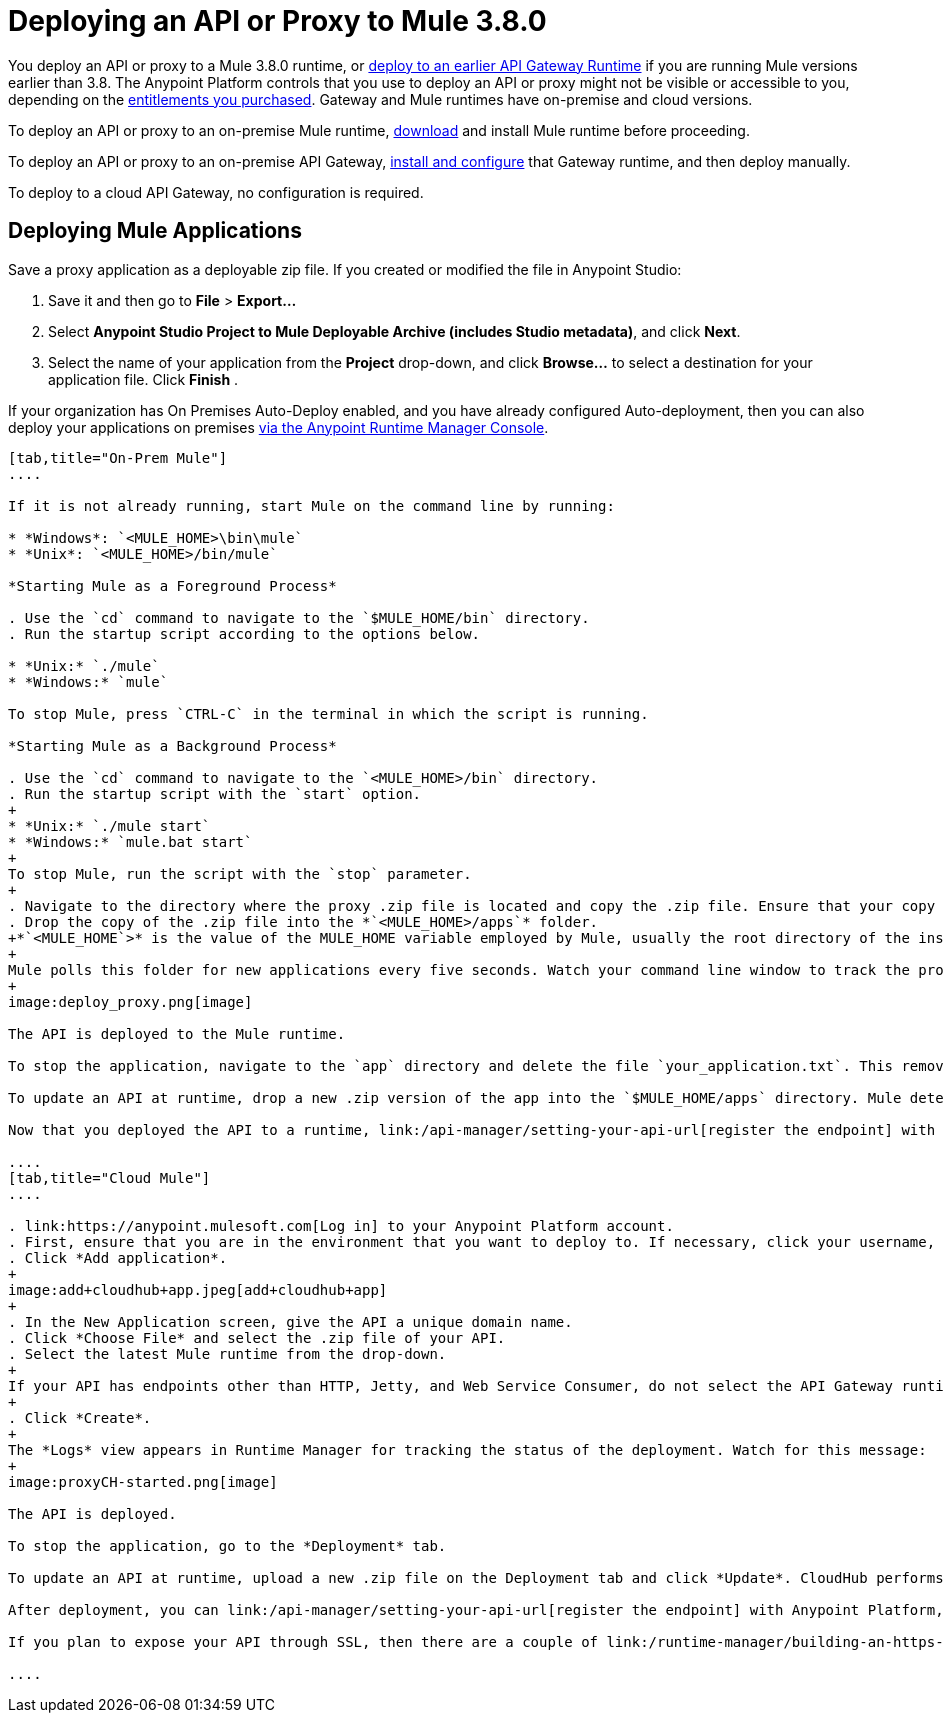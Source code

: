 = Deploying an API or Proxy to Mule 3.8.0
:keywords: api, proxy, gateway, deploy

You deploy an API or proxy to a Mule 3.8.0 runtime, or link:/api-manager/deploy-to-api-gateway-runtime[deploy to an earlier API Gateway Runtime] if you are running Mule versions earlier than 3.8. The Anypoint Platform controls that you use to deploy an API or proxy might not be visible or accessible to you, depending on the link:/release-notes/api-manager-release-notes#april-2016-release[entitlements you purchased]. Gateway and Mule runtimes have on-premise and cloud versions. 

To deploy an API or proxy to an on-premise Mule runtime, link:/mule-user-guide/v/3.8/downloading-and-starting-mule-esb[download] and install Mule runtime before proceeding. 

To deploy an API or proxy to an on-premise API Gateway, link:/api-manager/configuring-an-api-gateway[install and configure] that Gateway runtime, and then deploy manually. 

To deploy to a cloud API Gateway, no configuration is required.

== Deploying Mule Applications

Save a proxy application as a deployable zip file. If you created or modified the file in Anypoint Studio:

. Save it and then go to *File* > *Export...*
. Select *Anypoint Studio Project to Mule Deployable Archive (includes Studio metadata)*, and click *Next*.
. Select the name of your application from the *Project* drop-down, and click *Browse...* to select a destination for your application file. Click *Finish* .

If your organization has On Premises Auto-Deploy enabled, and you have already configured Auto-deployment, then you can also deploy your applications on premises link:/runtime-manager/managing-servers[via the Anypoint Runtime Manager Console].


[tabs]
------
[tab,title="On-Prem Mule"]
....

If it is not already running, start Mule on the command line by running:

* *Windows*: `<MULE_HOME>\bin\mule`
* *Unix*: `<MULE_HOME>/bin/mule`

*Starting Mule as a Foreground Process*

. Use the `cd` command to navigate to the `$MULE_HOME/bin` directory.
. Run the startup script according to the options below.

* *Unix:* `./mule`
* *Windows:* `mule`

To stop Mule, press `CTRL-C` in the terminal in which the script is running.

*Starting Mule as a Background Process*

. Use the `cd` command to navigate to the `<MULE_HOME>/bin` directory.
. Run the startup script with the `start` option.
+
* *Unix:* `./mule start`
* *Windows:* `mule.bat start`
+
To stop Mule, run the script with the `stop` parameter.
+
. Navigate to the directory where the proxy .zip file is located and copy the .zip file. Ensure that your copy of the file does not have any spaces in the name. 
. Drop the copy of the .zip file into the *`<MULE_HOME>/apps`* folder.
+*`<MULE_HOME`>* is the value of the MULE_HOME variable employed by Mule, usually the root directory of the installation, such as `/opt/Mule/mule-standalone-3.6.0/`.
+
Mule polls this folder for new applications every five seconds. Watch your command line window to track the progress of the deployment.
+
image:deploy_proxy.png[image]

The API is deployed to the Mule runtime.

To stop the application, navigate to the `app` directory and delete the file `your_application.txt`. This removes your application from the `/app` directory, which automatically undeploys it.

To update an API at runtime, drop a new .zip version of the app into the `$MULE_HOME/apps` directory. Mule detects this as an existing app update and ensures a clean redeployment of the application.

Now that you deployed the API to a runtime, link:/api-manager/setting-your-api-url[register the endpoint] with the Anypoint Platform, then link:/api-manager/setting-up-an-api-proxy[download a proxy] application to deploy to the API Gateway.

....
[tab,title="Cloud Mule"]
....

. link:https://anypoint.mulesoft.com[Log in] to your Anypoint Platform account.
. First, ensure that you are in the environment that you want to deploy to. If necessary, click your username, then click *Switch environment*.
. Click *Add application*.
+
image:add+cloudhub+app.jpeg[add+cloudhub+app]
+
. In the New Application screen, give the API a unique domain name.
. Click *Choose File* and select the .zip file of your API.
. Select the latest Mule runtime from the drop-down. 
+
If your API has endpoints other than HTTP, Jetty, and Web Service Consumer, do not select the API Gateway runtime.
+
. Click *Create*.
+
The *Logs* view appears in Runtime Manager for tracking the status of the deployment. Watch for this message:
+
image:proxyCH-started.png[image]

The API is deployed.

To stop the application, go to the *Deployment* tab.

To update an API at runtime, upload a new .zip file on the Deployment tab and click *Update*. CloudHub performs a zero downtime update using the new .zip file.

After deployment, you can link:/api-manager/setting-your-api-url[register the endpoint] with Anypoint Platform, and link:/api-manager/setting-up-an-api-proxy[download a proxy] application to deploy to the API Gateway.

If you plan to expose your API through SSL, then there are a couple of link:/runtime-manager/building-an-https-service[additional steps] you need to take.

....
------

